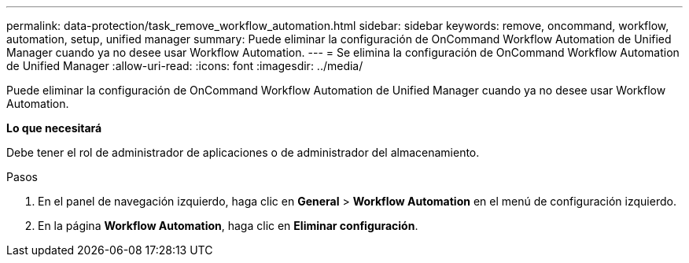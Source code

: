 ---
permalink: data-protection/task_remove_workflow_automation.html 
sidebar: sidebar 
keywords: remove, oncommand, workflow, automation, setup, unified manager 
summary: Puede eliminar la configuración de OnCommand Workflow Automation de Unified Manager cuando ya no desee usar Workflow Automation. 
---
= Se elimina la configuración de OnCommand Workflow Automation de Unified Manager
:allow-uri-read: 
:icons: font
:imagesdir: ../media/


[role="lead"]
Puede eliminar la configuración de OnCommand Workflow Automation de Unified Manager cuando ya no desee usar Workflow Automation.

*Lo que necesitará*

Debe tener el rol de administrador de aplicaciones o de administrador del almacenamiento.

.Pasos
. En el panel de navegación izquierdo, haga clic en *General* > *Workflow Automation* en el menú de configuración izquierdo.
. En la página *Workflow Automation*, haga clic en *Eliminar configuración*.

